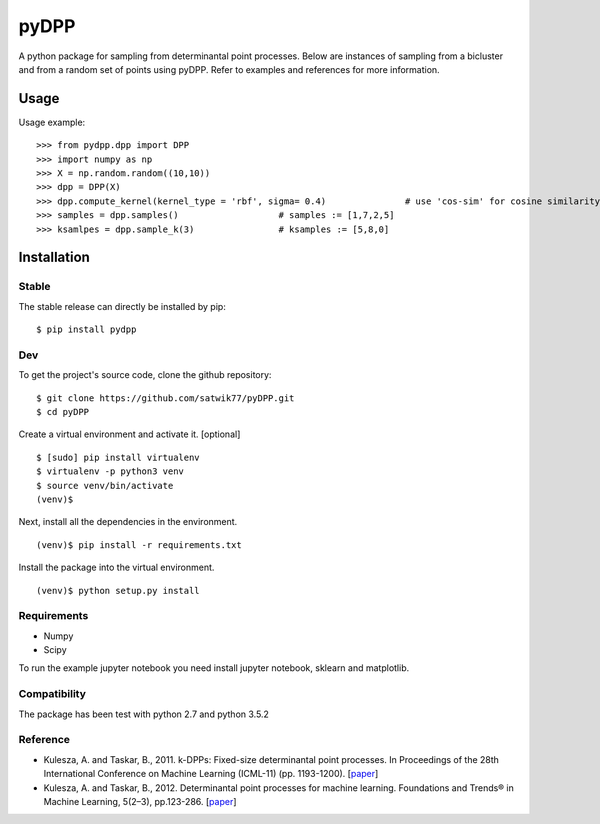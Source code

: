 =====
pyDPP
=====

.. image:: https://img.shields.io/pypi/v/pydpp.svg
    :target: https://pypi.python.org/pypi/pydpp
    :alt: Latest PyPI version

.. image:: https://travis-ci.org/satwik77/pyDPP.svg?branch=master
    :target: https://travis-ci.org/satwik77/pyDPP


A python package for sampling from determinantal point processes. Below are instances of sampling from a bicluster and from a random set of points using pyDPP. Refer to examples and references for more information.


.. raw:: html

    <img src="https://raw.githubusercontent.com/satwik77/pyDPP/master/example/dpp_selection_k12.png?token=AKhAbS05A3CBgKfXR9P7i4adhlM7Q-whks5b0bhYwA%3D%3D" height="220px"> 



Usage
-----

Usage example:

::

  >>> from pydpp.dpp import DPP
  >>> import numpy as np
  >>> X = np.random.random((10,10))
  >>> dpp = DPP(X)
  >>> dpp.compute_kernel(kernel_type = 'rbf', sigma= 0.4)		# use 'cos-sim' for cosine similarity
  >>> samples = dpp.samples()			# samples := [1,7,2,5] 
  >>> ksamlpes = dpp.sample_k(3)		# ksamples := [5,8,0]

Installation
------------

Stable
^^^^^^^^^^^^^^^^^^^^^
The stable release can directly be installed by pip:
::

  $ pip install pydpp

Dev
^^^^^^^^^^^^^^^^^^^^^
To get the project's source code, clone the github repository:

::

  $ git clone https://github.com/satwik77/pyDPP.git
  $ cd pyDPP

Create a virtual environment and activate it. [optional]

::

  $ [sudo] pip install virtualenv
  $ virtualenv -p python3 venv
  $ source venv/bin/activate
  (venv)$ 

Next, install all the dependencies in the environment.

::

  (venv)$ pip install -r requirements.txt


Install the package into the virtual environment.

::

  (venv)$ python setup.py install

Requirements
^^^^^^^^^^^^
- Numpy 
- Scipy

To run the example jupyter notebook you need install jupyter notebook, sklearn and matplotlib.

Compatibility
^^^^^^^^^^^^^
The package has been test with python 2.7 and python 3.5.2


Reference
^^^^^^^^^^

- Kulesza, A. and Taskar, B., 2011. k-DPPs: Fixed-size determinantal point processes. In Proceedings of the 28th International Conference on Machine Learning (ICML-11) (pp. 1193-1200). [`paper <https://homes.cs.washington.edu/~taskar/pubs/kdpps_icml11.pdf>`__]

- Kulesza, A. and Taskar, B., 2012. Determinantal point processes for machine learning. Foundations and Trends® in Machine Learning, 5(2–3), pp.123-286. [`paper <http://www.alexkulesza.com/pubs/dpps_fnt12.pdf>`__]



